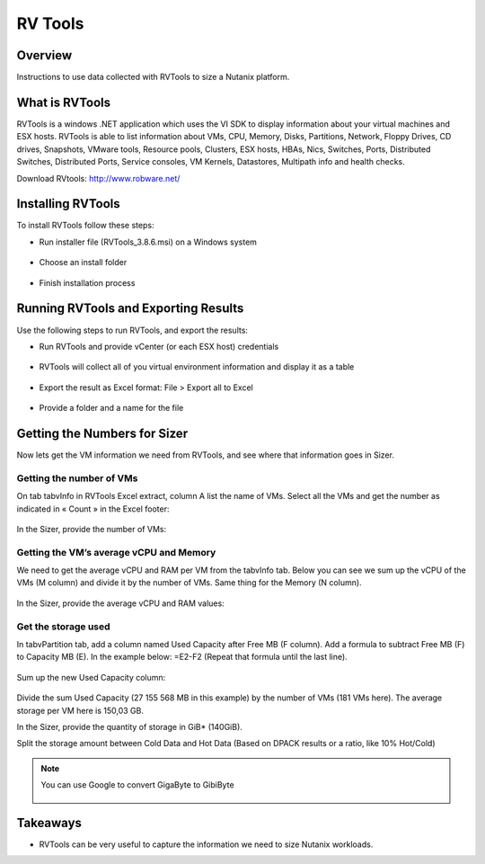 .. _rvtools:

-------------
RV Tools
-------------

Overview
++++++++

Instructions to use data collected with RVTools to size a Nutanix platform.

What is RVTools
+++++++++++++++

RVTools is a windows .NET application which uses the VI SDK to display information about your virtual machines and ESX hosts. RVTools is able to list information about VMs, CPU, Memory, Disks, Partitions, Network, Floppy Drives, CD drives, Snapshots, VMware tools, Resource pools, Clusters, ESX hosts, HBAs, Nics, Switches, Ports, Distributed Switches, Distributed Ports, Service consoles, VM Kernels, Datastores, Multipath info and health checks.  

Download RVtools: http://www.robware.net/

Installing RVTools
++++++++++++++++++

To install RVTools follow these steps:

- Run installer file (RVTools_3.8.6.msi) on a Windows system

.. figure:: images/rvtools_01.png

- Choose an install folder

.. figure:: images/rvtools_02.png

- Finish installation process

.. figure:: images/rvtools_03.png

Running RVTools and Exporting Results
+++++++++++++++++++++++++++++++++++++

Use the following steps to run RVTools, and export the results:

- Run RVTools and provide vCenter (or each ESX host) credentials

.. figure:: images/rvtools_04.png

- RVTools will collect all of you virtual environment information and display it as a table

.. figure:: images/rvtools_05.png

- Export the result as Excel format: File > Export all to Excel

.. figure:: images/rvtools_06.png

- Provide a folder and a name for the file

.. figure:: images/rvtools_07.png

Getting the Numbers for Sizer
+++++++++++++++++++++++++++++

Now lets get the VM information we need from RVTools, and see where that information goes in Sizer.

Getting the number of VMs
.........................

On tab tabvInfo in RVTools Excel extract, column A list the name of VMs. Select all the VMs and get the number as indicated in « Count » in the Excel footer:

.. figure:: images/rvtools_08.png

In the Sizer, provide the number of VMs:

.. figure:: images/rvtools_09.png

Getting the VM’s average vCPU and Memory
........................................

We need to get the average vCPU and RAM per VM from the tabvInfo tab. Below you can see we sum up the vCPU of the VMs (M column) and divide it by the number of VMs. Same thing for the Memory (N column).

.. figure:: images/rvtools_10.png

In the Sizer, provide the average vCPU and RAM values:

.. figure:: images/rvtools_11.png

Get the storage used
....................

In tabvPartition tab, add a column named Used Capacity after Free MB (F column). Add a formula to subtract Free MB (F) to Capacity MB (E). In the example below: =E2-F2 (Repeat that formula until the last line).

.. figure:: images/rvtools_12.png

Sum up the new Used Capacity column:

.. figure:: images/rvtools_13.png

Divide the sum Used Capacity (27 155 568 MB in this example) by the number of VMs (181 VMs here). The average storage per VM here is 150,03 GB.

In the Sizer, provide the quantity of storage in GiB* (140GiB).

Split the storage amount between Cold Data and Hot Data (Based on DPACK results or a ratio, like 10% Hot/Cold)

.. figure:: images/rvtools_14.png

.. note:: You can use Google to convert GigaByte to GibiByte

  .. figure:: images/rvtools_15.png

Takeaways
+++++++++

- RVTools can be very useful to capture the information we need to size Nutanix workloads.
